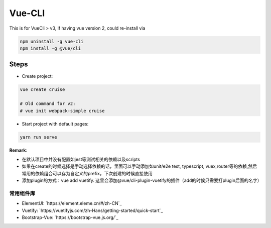 Vue-CLI
==================

This is for VueCli > v3, if having vue version 2, could re-install via 

.. code-block:: bash
  
  npm uninstall -g vue-cli
  npm install -g @vue/cli
  
Steps
-----------

* Create project: 

.. code-block:: bash
  
  vue create cruise
  
  # Old command for v2: 
  # vue init webpack-simple cruise

* Start project with default pages:

.. code-block:: bash
  
  yarn run serve


**Remark**: 

* 在默认项目中并没有配置如jest等测试相关的依赖以及scripts
* 如果在create的时候选择是手动选择依赖的话，里面可以手动添加如unit/e2e test, typescript, vuex,router等的依赖,然后常用的依赖组合可以存为自定义的prefix，下次创建的时候直接使用
* 添加plugin的方式：vue add vuetify. 这里会添加@vue/cli-plugin-vuetify的插件（add的时候只需要打plugin后面的名字）

常用组件库
^^^^^^^^^^^^^^^^^

* ElementUI: `https://element.eleme.cn/#/zh-CN`_
* Vuetify: `https://vuetifyjs.com/zh-Hans/getting-started/quick-start`_
* Bootstrap-Vue: `https://bootstrap-vue.js.org/`_

.. index:: Vue

  
